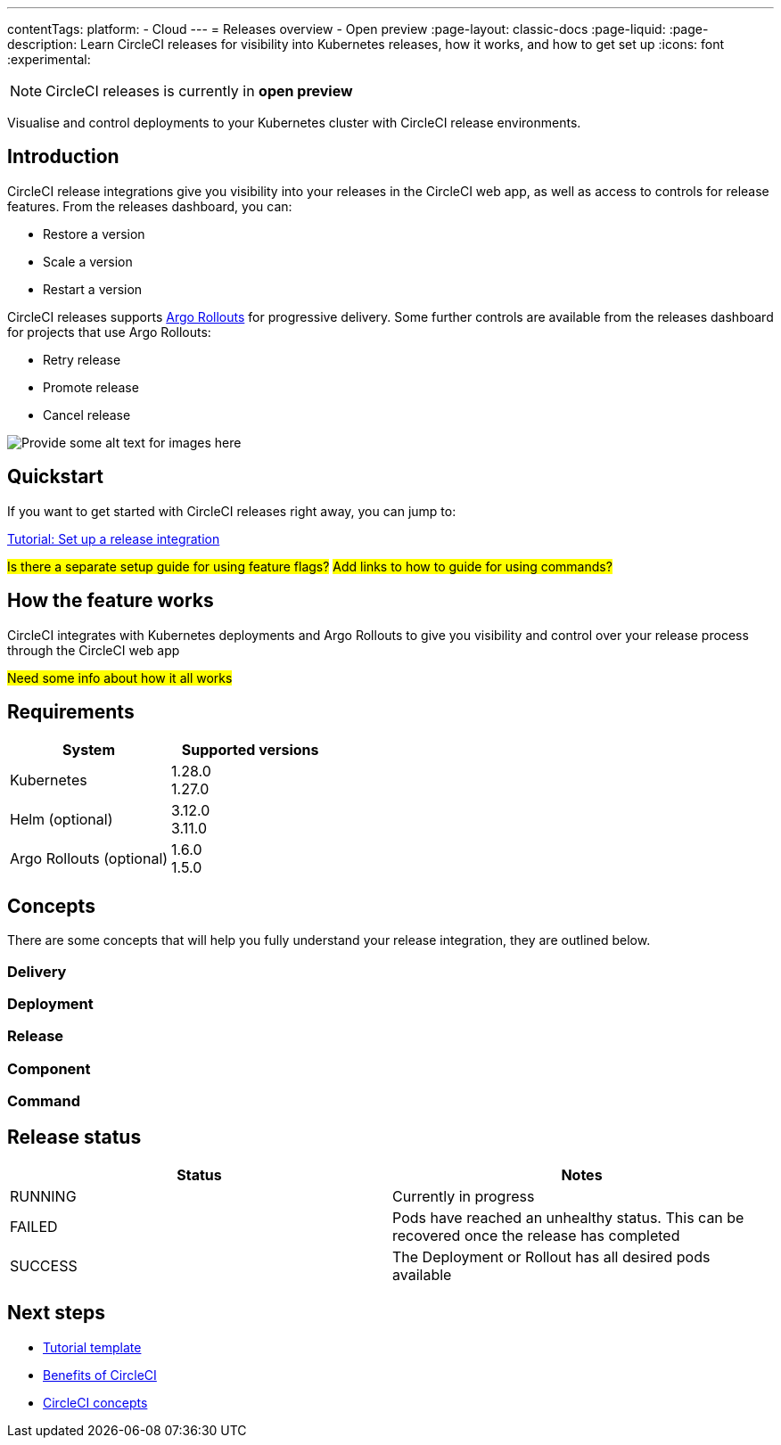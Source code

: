 ---
contentTags:
  platform:
  - Cloud
---
= Releases overview - Open preview
:page-layout: classic-docs
:page-liquid:
:page-description: Learn CircleCI releases for visibility into Kubernetes releases, how it works, and how to get set up
:icons: font
:experimental:

NOTE: CircleCI releases is currently in **open preview**

Visualise and control deployments to your Kubernetes cluster with CircleCI release environments.

[#introduction]
== Introduction

CircleCI release integrations give you visibility into your releases in the CircleCI web app, as well as access to controls for release features. From the releases dashboard, you can:

* Restore a version
* Scale a version
* Restart a version

CircleCI releases supports link:https://argoproj.github.io/argo-rollouts/[Argo Rollouts] for progressive delivery. Some further controls are available from the releases dashboard for projects that use Argo Rollouts:

* Retry release
* Promote release
* Cancel release

image::{{site.baseurl}}/assets/img/docs/arch.png[Provide some alt text for images here]

[#quickstart]
== Quickstart

If you want to get started with CircleCI releases right away, you can jump to:

xref:set-up-a-release-integration.adoc#[Tutorial: Set up a release integration]

#Is there a separate setup guide for using feature flags?#
#Add links to how to guide for using commands?#

[#how-the-feature-works]
== How the feature works

CircleCI integrates with Kubernetes deployments and Argo Rollouts to give you visibility and control over your release process through the CircleCI web app

#Need some info about how it all works#

[#releases-requirements]
== Requirements

[.table.table-striped]
[cols=2*, options="header", stripes=even]
|===
|System
|Supported versions

|Kubernetes
a| 1.28.0 +
1.27.0

|Helm (optional)
a| 3.12.0 +
3.11.0

|Argo Rollouts (optional)
a| 1.6.0 +
1.5.0
|===

[#releases-concepts]
== Concepts

There are some concepts that will help you fully understand your release integration, they are outlined below.

[#delivery]
=== Delivery

[#deployment]
=== Deployment

[#release]
=== Release

[#component]
=== Component

[#command]
=== Command

[#release-status]
== Release status

[.table.table-striped]
[cols=2*, options="header", stripes=even]
|===
|Status
|Notes

|RUNNING
| Currently in progress

|FAILED
| Pods have reached an unhealthy status. This can be recovered once the release has completed

| SUCCESS
| The Deployment or Rollout has all desired pods available
|===

[#next-steps]
== Next steps

// Here you can inlude links to other pages in docs or the blog etc. where the reader should head next.
* link:/docs/templates/template-tutorial[Tutorial template]
* xref:../benefits-of-circleci#[Benefits of CircleCI]
* xref:../concepts#[CircleCI concepts]
